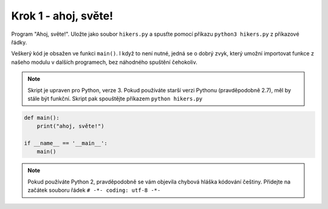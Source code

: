 Krok 1 - ahoj, světe!
=====================
Program "Ahoj, světe!". Uložte jako soubor ``hikers.py`` a
spusťte pomocí příkazu ``python3 hikers.py`` z příkazové řádky.

Veškerý kód je obsažen ve funkci ``main()``. I když to není nutné, jedná se o
dobrý zvyk, který umožní importovat funkce z našeho modulu v dalších programech,
bez náhodného spuštění čehokoliv.

.. note:: Skript je upraven pro Python, verze 3. Pokud používáte starší verzi
    Pythonu (pravděpodobně 2.7), měl by stále být funkční. Skript pak spouštějte
    příkazem ``python hikers.py``

.. code:: python

    def main():
        print("ahoj, světe!")

    if __name__ == '__main__':
        main()

.. note:: Pokud používáte Python 2, pravděpodobně se vám objevila chybová hláška
    kódování češtiny. Přidejte na začátek souboru řádek ``# -*- coding: utf-8 -*-``
